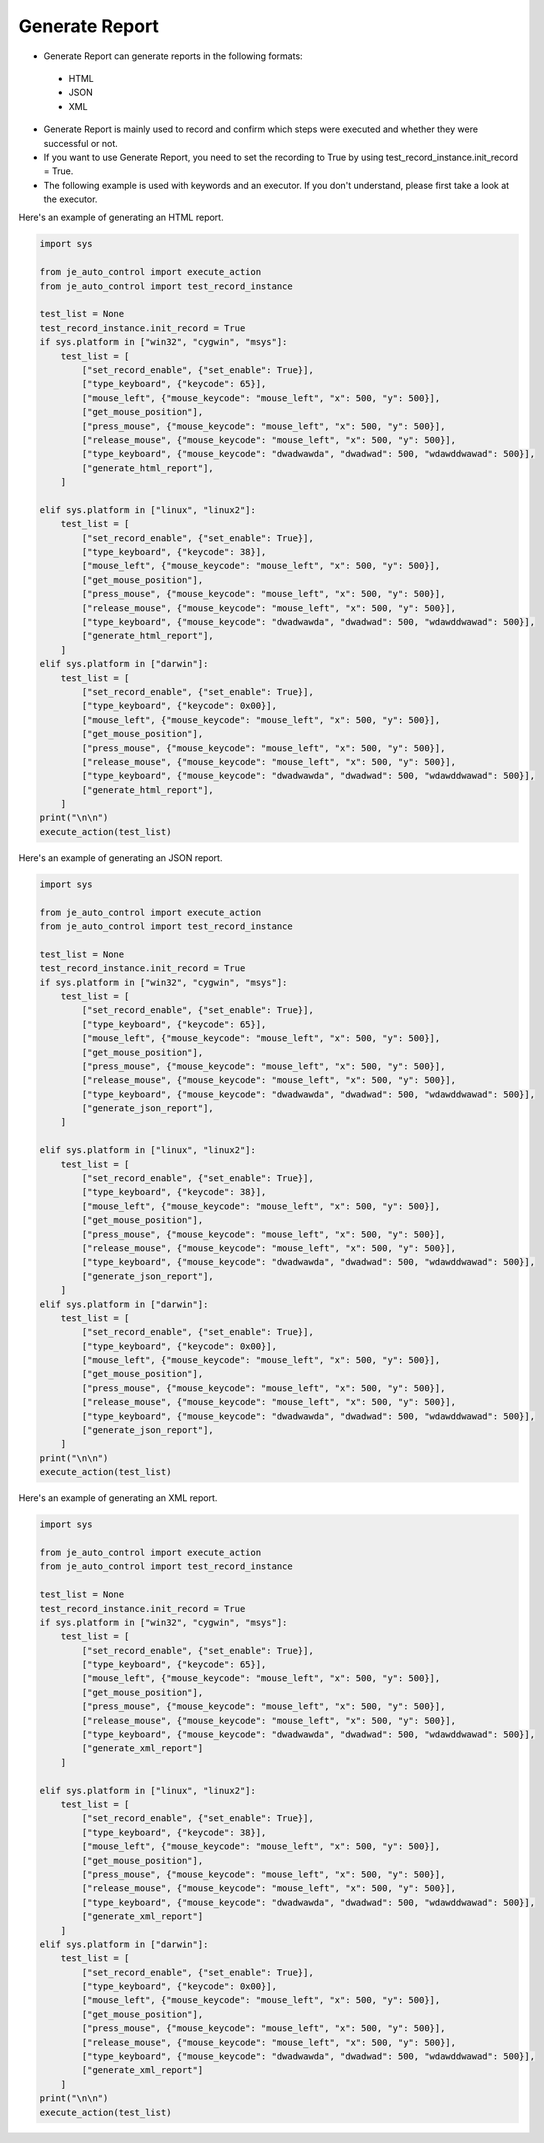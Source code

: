 Generate Report
----

* Generate Report can generate reports in the following formats:
 * HTML
 * JSON
 * XML

* Generate Report is mainly used to record and confirm which steps were executed and whether they were successful or not.
* If you want to use Generate Report, you need to set the recording to True by using test_record_instance.init_record = True.
* The following example is used with keywords and an executor. If you don't understand, please first take a look at the executor.

Here's an example of generating an HTML report.

.. code-block:: python

    import sys

    from je_auto_control import execute_action
    from je_auto_control import test_record_instance

    test_list = None
    test_record_instance.init_record = True
    if sys.platform in ["win32", "cygwin", "msys"]:
        test_list = [
            ["set_record_enable", {"set_enable": True}],
            ["type_keyboard", {"keycode": 65}],
            ["mouse_left", {"mouse_keycode": "mouse_left", "x": 500, "y": 500}],
            ["get_mouse_position"],
            ["press_mouse", {"mouse_keycode": "mouse_left", "x": 500, "y": 500}],
            ["release_mouse", {"mouse_keycode": "mouse_left", "x": 500, "y": 500}],
            ["type_keyboard", {"mouse_keycode": "dwadwawda", "dwadwad": 500, "wdawddwawad": 500}],
            ["generate_html_report"],
        ]

    elif sys.platform in ["linux", "linux2"]:
        test_list = [
            ["set_record_enable", {"set_enable": True}],
            ["type_keyboard", {"keycode": 38}],
            ["mouse_left", {"mouse_keycode": "mouse_left", "x": 500, "y": 500}],
            ["get_mouse_position"],
            ["press_mouse", {"mouse_keycode": "mouse_left", "x": 500, "y": 500}],
            ["release_mouse", {"mouse_keycode": "mouse_left", "x": 500, "y": 500}],
            ["type_keyboard", {"mouse_keycode": "dwadwawda", "dwadwad": 500, "wdawddwawad": 500}],
            ["generate_html_report"],
        ]
    elif sys.platform in ["darwin"]:
        test_list = [
            ["set_record_enable", {"set_enable": True}],
            ["type_keyboard", {"keycode": 0x00}],
            ["mouse_left", {"mouse_keycode": "mouse_left", "x": 500, "y": 500}],
            ["get_mouse_position"],
            ["press_mouse", {"mouse_keycode": "mouse_left", "x": 500, "y": 500}],
            ["release_mouse", {"mouse_keycode": "mouse_left", "x": 500, "y": 500}],
            ["type_keyboard", {"mouse_keycode": "dwadwawda", "dwadwad": 500, "wdawddwawad": 500}],
            ["generate_html_report"],
        ]
    print("\n\n")
    execute_action(test_list)


Here's an example of generating an JSON report.

.. code-block:: python

    import sys

    from je_auto_control import execute_action
    from je_auto_control import test_record_instance

    test_list = None
    test_record_instance.init_record = True
    if sys.platform in ["win32", "cygwin", "msys"]:
        test_list = [
            ["set_record_enable", {"set_enable": True}],
            ["type_keyboard", {"keycode": 65}],
            ["mouse_left", {"mouse_keycode": "mouse_left", "x": 500, "y": 500}],
            ["get_mouse_position"],
            ["press_mouse", {"mouse_keycode": "mouse_left", "x": 500, "y": 500}],
            ["release_mouse", {"mouse_keycode": "mouse_left", "x": 500, "y": 500}],
            ["type_keyboard", {"mouse_keycode": "dwadwawda", "dwadwad": 500, "wdawddwawad": 500}],
            ["generate_json_report"],
        ]

    elif sys.platform in ["linux", "linux2"]:
        test_list = [
            ["set_record_enable", {"set_enable": True}],
            ["type_keyboard", {"keycode": 38}],
            ["mouse_left", {"mouse_keycode": "mouse_left", "x": 500, "y": 500}],
            ["get_mouse_position"],
            ["press_mouse", {"mouse_keycode": "mouse_left", "x": 500, "y": 500}],
            ["release_mouse", {"mouse_keycode": "mouse_left", "x": 500, "y": 500}],
            ["type_keyboard", {"mouse_keycode": "dwadwawda", "dwadwad": 500, "wdawddwawad": 500}],
            ["generate_json_report"],
        ]
    elif sys.platform in ["darwin"]:
        test_list = [
            ["set_record_enable", {"set_enable": True}],
            ["type_keyboard", {"keycode": 0x00}],
            ["mouse_left", {"mouse_keycode": "mouse_left", "x": 500, "y": 500}],
            ["get_mouse_position"],
            ["press_mouse", {"mouse_keycode": "mouse_left", "x": 500, "y": 500}],
            ["release_mouse", {"mouse_keycode": "mouse_left", "x": 500, "y": 500}],
            ["type_keyboard", {"mouse_keycode": "dwadwawda", "dwadwad": 500, "wdawddwawad": 500}],
            ["generate_json_report"],
        ]
    print("\n\n")
    execute_action(test_list)

Here's an example of generating an XML report.

.. code-block:: python

    import sys

    from je_auto_control import execute_action
    from je_auto_control import test_record_instance

    test_list = None
    test_record_instance.init_record = True
    if sys.platform in ["win32", "cygwin", "msys"]:
        test_list = [
            ["set_record_enable", {"set_enable": True}],
            ["type_keyboard", {"keycode": 65}],
            ["mouse_left", {"mouse_keycode": "mouse_left", "x": 500, "y": 500}],
            ["get_mouse_position"],
            ["press_mouse", {"mouse_keycode": "mouse_left", "x": 500, "y": 500}],
            ["release_mouse", {"mouse_keycode": "mouse_left", "x": 500, "y": 500}],
            ["type_keyboard", {"mouse_keycode": "dwadwawda", "dwadwad": 500, "wdawddwawad": 500}],
            ["generate_xml_report"]
        ]

    elif sys.platform in ["linux", "linux2"]:
        test_list = [
            ["set_record_enable", {"set_enable": True}],
            ["type_keyboard", {"keycode": 38}],
            ["mouse_left", {"mouse_keycode": "mouse_left", "x": 500, "y": 500}],
            ["get_mouse_position"],
            ["press_mouse", {"mouse_keycode": "mouse_left", "x": 500, "y": 500}],
            ["release_mouse", {"mouse_keycode": "mouse_left", "x": 500, "y": 500}],
            ["type_keyboard", {"mouse_keycode": "dwadwawda", "dwadwad": 500, "wdawddwawad": 500}],
            ["generate_xml_report"]
        ]
    elif sys.platform in ["darwin"]:
        test_list = [
            ["set_record_enable", {"set_enable": True}],
            ["type_keyboard", {"keycode": 0x00}],
            ["mouse_left", {"mouse_keycode": "mouse_left", "x": 500, "y": 500}],
            ["get_mouse_position"],
            ["press_mouse", {"mouse_keycode": "mouse_left", "x": 500, "y": 500}],
            ["release_mouse", {"mouse_keycode": "mouse_left", "x": 500, "y": 500}],
            ["type_keyboard", {"mouse_keycode": "dwadwawda", "dwadwad": 500, "wdawddwawad": 500}],
            ["generate_xml_report"]
        ]
    print("\n\n")
    execute_action(test_list)
